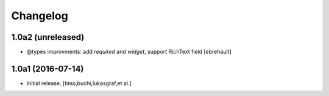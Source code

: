 Changelog
=========

1.0a2 (unreleased)
------------------

- @types improvments: add `required` and `widget`, support RichText field
  [ebrehault]


1.0a1 (2016-07-14)
------------------

- Initial release.
  [timo,buchi,lukasgraf,et al.]
 
